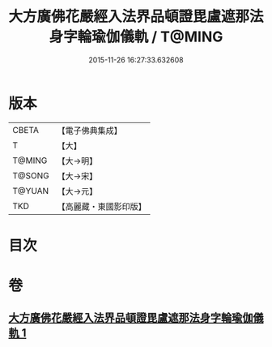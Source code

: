 #+TITLE: 大方廣佛花嚴經入法界品頓證毘盧遮那法身字輪瑜伽儀軌 / T@MING
#+DATE: 2015-11-26 16:27:33.632608
* 版本
 |     CBETA|【電子佛典集成】|
 |         T|【大】     |
 |    T@MING|【大→明】   |
 |    T@SONG|【大→宋】   |
 |    T@YUAN|【大→元】   |
 |       TKD|【高麗藏・東國影印版】|

* 目次
* 卷
** [[file:KR6j0213_001.txt][大方廣佛花嚴經入法界品頓證毘盧遮那法身字輪瑜伽儀軌 1]]
